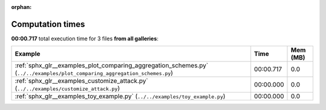 
:orphan:

.. _sphx_glr_sg_execution_times:


Computation times
=================
**00:00.717** total execution time for 3 files **from all galleries**:

.. container::

  .. raw:: html

    <style scoped>
    <link href="https://cdnjs.cloudflare.com/ajax/libs/twitter-bootstrap/5.3.0/css/bootstrap.min.css" rel="stylesheet" />
    <link href="https://cdn.datatables.net/1.13.6/css/dataTables.bootstrap5.min.css" rel="stylesheet" />
    </style>
    <script src="https://code.jquery.com/jquery-3.7.0.js"></script>
    <script src="https://cdn.datatables.net/1.13.6/js/jquery.dataTables.min.js"></script>
    <script src="https://cdn.datatables.net/1.13.6/js/dataTables.bootstrap5.min.js"></script>
    <script type="text/javascript" class="init">
    $(document).ready( function () {
        $('table.sg-datatable').DataTable({order: [[1, 'desc']]});
    } );
    </script>

  .. list-table::
   :header-rows: 1
   :class: table table-striped sg-datatable

   * - Example
     - Time
     - Mem (MB)
   * - :ref:`sphx_glr__examples_plot_comparing_aggregation_schemes.py` (``../../examples/plot_comparing_aggregation_schemes.py``)
     - 00:00.717
     - 0.0
   * - :ref:`sphx_glr__examples_customize_attack.py` (``../../examples/customize_attack.py``)
     - 00:00.000
     - 0.0
   * - :ref:`sphx_glr__examples_toy_example.py` (``../../examples/toy_example.py``)
     - 00:00.000
     - 0.0
